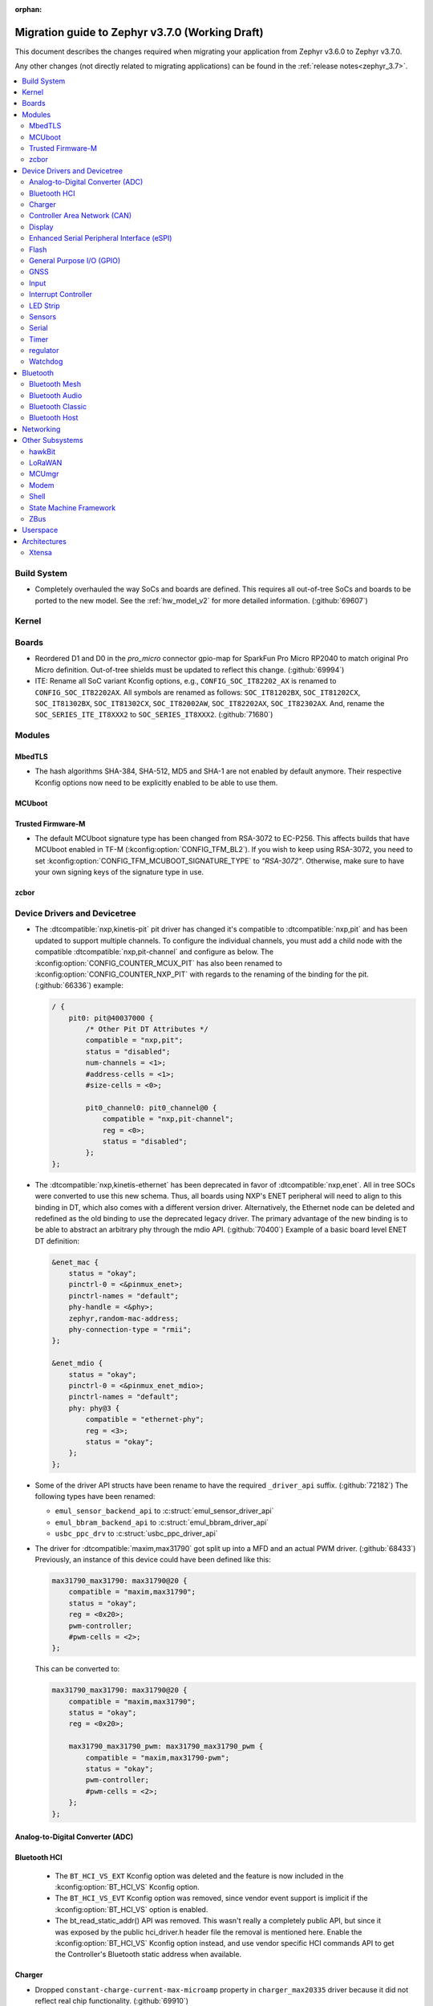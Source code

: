 :orphan:

.. _migration_3.7:

Migration guide to Zephyr v3.7.0 (Working Draft)
################################################

This document describes the changes required when migrating your application from Zephyr v3.6.0 to
Zephyr v3.7.0.

Any other changes (not directly related to migrating applications) can be found in
the :ref:`release notes<zephyr_3.7>`.

.. contents::
    :local:
    :depth: 2

Build System
************

* Completely overhauled the way SoCs and boards are defined. This requires all
  out-of-tree SoCs and boards to be ported to the new model. See the
  :ref:`hw_model_v2` for more detailed information. (:github:`69607`)

Kernel
******

Boards
******

* Reordered D1 and D0 in the `pro_micro` connector gpio-map for SparkFun Pro Micro RP2040 to match
  original Pro Micro definition. Out-of-tree shields must be updated to reflect this change. (:github:`69994`)
* ITE: Rename all SoC variant Kconfig options, e.g., ``CONFIG_SOC_IT82202_AX`` is renamed to
  ``CONFIG_SOC_IT82202AX``.
  All symbols are renamed as follows: ``SOC_IT81202BX``, ``SOC_IT81202CX``, ``SOC_IT81302BX``,
  ``SOC_IT81302CX``, ``SOC_IT82002AW``, ``SOC_IT82202AX``, ``SOC_IT82302AX``.
  And, rename the ``SOC_SERIES_ITE_IT8XXX2`` to ``SOC_SERIES_IT8XXX2``. (:github:`71680`)

Modules
*******

MbedTLS
=======

* The hash algorithms SHA-384, SHA-512, MD5 and SHA-1 are not enabled by default anymore.
  Their respective Kconfig options now need to be explicitly enabled to be able to use them.

MCUboot
=======

Trusted Firmware-M
==================

* The default MCUboot signature type has been changed from RSA-3072 to EC-P256.
  This affects builds that have MCUboot enabled in TF-M (:kconfig:option:`CONFIG_TFM_BL2`).
  If you wish to keep using RSA-3072, you need to set :kconfig:option:`CONFIG_TFM_MCUBOOT_SIGNATURE_TYPE`
  to `"RSA-3072"`. Otherwise, make sure to have your own signing keys of the signature type in use.

zcbor
=====

Device Drivers and Devicetree
*****************************

* The :dtcompatible:`nxp,kinetis-pit` pit driver has changed it's compatible
  to :dtcompatible:`nxp,pit` and has been updated to support multiple channels.
  To configure the individual channels, you must add a child node with the
  compatible :dtcompatible:`nxp,pit-channel` and configure as below.
  The :kconfig:option:`CONFIG_COUNTER_MCUX_PIT` has also been renamed to
  :kconfig:option:`CONFIG_COUNTER_NXP_PIT` with regards to the renaming
  of the binding for the pit. (:github:`66336`)
  example:

  .. code-block:: devicetree

    / {
        pit0: pit@40037000 {
            /* Other Pit DT Attributes */
            compatible = "nxp,pit";
            status = "disabled";
            num-channels = <1>;
            #address-cells = <1>;
            #size-cells = <0>;

            pit0_channel0: pit0_channel@0 {
                compatible = "nxp,pit-channel";
                reg = <0>;
                status = "disabled";
            };
    };

* The :dtcompatible:`nxp,kinetis-ethernet` has been deprecated in favor of
  :dtcompatible:`nxp,enet`. All in tree SOCs were converted to use this new schema.
  Thus, all boards using NXP's ENET peripheral will need to align to this binding
  in DT, which also comes with a different version driver. Alternatively,
  the Ethernet node can be deleted and redefined as the old binding to use
  the deprecated legacy driver. The primary advantage of the new binding
  is to be able to abstract an arbitrary phy through the mdio API. (:github:`70400`)
  Example of a basic board level ENET DT definition:

  .. code-block:: devicetree

    &enet_mac {
        status = "okay";
        pinctrl-0 = <&pinmux_enet>;
        pinctrl-names = "default";
        phy-handle = <&phy>;
        zephyr,random-mac-address;
        phy-connection-type = "rmii";
    };

    &enet_mdio {
        status = "okay";
        pinctrl-0 = <&pinmux_enet_mdio>;
        pinctrl-names = "default";
        phy: phy@3 {
            compatible = "ethernet-phy";
            reg = <3>;
            status = "okay";
        };
    };

* Some of the driver API structs have been rename to have the required ``_driver_api`` suffix. (:github:`72182`)
  The following types have been renamed:

  * ``emul_sensor_backend_api`` to :c:struct:`emul_sensor_driver_api`
  * ``emul_bbram_backend_api`` to :c:struct:`emul_bbram_driver_api`
  * ``usbc_ppc_drv`` to :c:struct:`usbc_ppc_driver_api`

* The driver for :dtcompatible:`maxim,max31790` got split up into a MFD and an
  actual PWM driver. (:github:`68433`)
  Previously, an instance of this device could have been defined like this:

  .. code-block:: devicetree

    max31790_max31790: max31790@20 {
        compatible = "maxim,max31790";
        status = "okay";
        reg = <0x20>;
        pwm-controller;
        #pwm-cells = <2>;
    };

  This can be converted to:

  .. code-block:: devicetree

    max31790_max31790: max31790@20 {
        compatible = "maxim,max31790";
        status = "okay";
        reg = <0x20>;

        max31790_max31790_pwm: max31790_max31790_pwm {
            compatible = "maxim,max31790-pwm";
            status = "okay";
            pwm-controller;
            #pwm-cells = <2>;
        };
    };

Analog-to-Digital Converter (ADC)
=================================

Bluetooth HCI
=============

 * The ``BT_HCI_VS_EXT`` Kconfig option was deleted and the feature is now included in the
   :kconfig:option:`BT_HCI_VS` Kconfig option.
 * The ``BT_HCI_VS_EVT`` Kconfig option was removed, since vendor event support is implicit if
   the :kconfig:option:`BT_HCI_VS` option is enabled.
 * The bt_read_static_addr() API was removed. This wasn't really a completely public API, but
   since it was exposed by the public hci_driver.h header file the removal is mentioned here.
   Enable the :kconfig:option:`BT_HCI_VS` Kconfig option instead, and use vendor specific HCI
   commands API to get the Controller's Bluetooth static address when available.

Charger
=======

* Dropped ``constant-charge-current-max-microamp`` property in ``charger_max20335`` driver because
  it did not reflect real chip functionality. (:github:`69910`)

* Added enum key to ``constant-charge-voltage-max-microvolt`` property in ``maxim,max20335-charger``
  binding to indicate invalid devicetree values at build time. (:github:`69910`)

Controller Area Network (CAN)
=============================

* Removed the following deprecated CAN controller devicetree properties. Out-of-tree boards using
  these properties need to switch to using the ``bus-speed``, ``sample-point``, ``bus-speed-data``,
  and ``sample-point-data`` devicetree properties for specifying the initial CAN bitrate:

  * ``sjw``
  * ``prop-seg``
  * ``phase-seg1``
  * ``phase-seg1``
  * ``sjw-data``
  * ``prop-seg-data``
  * ``phase-seg1-data``
  * ``phase-seg1-data``

  (:github:`68714`)

* Support for manual bus-off recovery was reworked (:github:`69460`):

  * Automatic bus recovery will always be enabled upon driver initialization regardless of Kconfig
    options. Since CAN controllers are initialized in "stopped" state, no unwanted bus-off recovery
    will be started at this point.
  * The Kconfig ``CONFIG_CAN_AUTO_BUS_OFF_RECOVERY`` was renamed (and inverted) to
    :kconfig:option:`CONFIG_CAN_MANUAL_RECOVERY_MODE`, which is disabled by default. This Kconfig
    option enables support for the :c:func:`can_recover()` API function and a new manual recovery mode
    (see the next bullet).
  * A new CAN controller operational mode :c:macro:`CAN_MODE_MANUAL_RECOVERY` was added. Support for
    this is only enabled if :kconfig:option:`CONFIG_CAN_MANUAL_RECOVERY_MODE` is enabled. Having
    this as a mode allows applications to inquire whether the CAN controller supports manual
    recovery mode via the :c:func:`can_get_capabilities` API function. The application can then
    either fail initialization or rely on automatic bus-off recovery. Having this as a mode
    furthermore allows CAN controller drivers not supporting manual recovery mode to fail early in
    :c:func:`can_set_mode` during application startup instead of failing when :c:func:`can_recover`
    is called at a later point in time.

Display
=======

* ST7735R based displays now use the MIPI DBI driver class. These displays
  must now be declared within a MIPI DBI driver wrapper device, which will
  manage interfacing with the display. Note that the `cmd-data-gpios` pin has
  changed polarity with this update, to align better with the new
  `dc-gpios` name. For an example, see below:

  .. code-block:: devicetree

    /* Legacy ST7735R display definition */
    &spi0 {
        st7735r: st7735r@0 {
            compatible = "sitronix,st7735r";
            reg = <0>;
            spi-max-frequency = <32000000>;
            reset-gpios = <&gpio0 6 GPIO_ACTIVE_LOW>;
            cmd-data-gpios = <&gpio0 12 GPIO_ACTIVE_LOW>;
            ...
        };
    };

    /* New display definition with MIPI DBI device */

    #include <zephyr/dt-bindings/mipi_dbi/mipi_dbi.h>

    ...

    mipi_dbi {
        compatible = "zephyr,mipi-dbi-spi";
        reset-gpios = <&gpio0 6 GPIO_ACTIVE_LOW>;
        dc-gpios = <&gpio0 12 GPIO_ACTIVE_HIGH>;
        spi-dev = <&spi0>;
        #address-cells = <1>;
        #size-cells = <0>;

        st7735r: st7735r@0 {
            compatible = "sitronix,st7735r";
            reg = <0>;
            mipi-max-frequency = <32000000>;
            mipi-mode = <MIPI_DBI_MODE_SPI_4WIRE>;
            ...
        };
    };

Enhanced Serial Peripheral Interface (eSPI)
===========================================

* The macros ``ESPI_SLAVE_TO_MASTER`` and ``ESPI_MASTER_TO_SLAVE`` were renamed to
  ``ESPI_TARGET_TO_CONTROLLER`` and ``ESPI_CONTROLLER_TO_TARGET`` respectively to reflect
  the new terminology in eSPI 1.5 specification.
  The enum values ``ESPI_VWIRE_SIGNAL_SLV_BOOT_STS``, ``ESPI_VWIRE_SIGNAL_SLV_BOOT_DONE`` and
  all ``ESPI_VWIRE_SIGNAL_SLV_GPIO_<NUMBER>`` signals were renamed to
  ``ESPI_VWIRE_SIGNAL_TARGET_BOOT_STS``, ``ESPI_VWIRE_SIGNAL_TARGET_BOOT_DONE`` and
  ``ESPI_VWIRE_SIGNAL_TARGET_GPIO_<NUMBER>`` respectively to reflect the new terminology
  in eSPI 1.5 specification. (:github:`68492`)

Flash
=====

General Purpose I/O (GPIO)
==========================

GNSS
====

* Basic power management support has been added to the ``gnss-nmea-generic`` driver.
  If ``CONFIG_PM_DEVICE=y`` the driver is now initialized in suspended mode and the
  application needs to call :c:func:`pm_device_action_run` with :c:macro:`PM_DEVICE_ACTION_RESUME`
  to start up the driver. (:github:`71774`)

Input
=====

* The ``analog-axis`` deadzone calibration value has been changed to be
  relative to the raw ADC values, similarly to min and max. The data structures
  and properties have been renamed to reflect that (from ``out-deadzone`` to
  ``in-deadzone``) and when migrating to the new definition the value should be
  scaled accordingly. (:github:`70377`)

* The ``holtek,ht16k33-keyscan`` driver has been converted to use the
  :ref:`input` subsystem, callbacks have to be migrated to use the input APIs,
  :dtcompatible:`zephyr,kscan-input` can be used for backward compatibility. (:github:`69875`)

Interrupt Controller
====================

LED Strip
=========

* The property ``in-gpios`` defined in :dtcompatible:`worldsemi,ws2812-gpio` has been
  renamed to ``gpios``. (:github:`68514`)

* The ``chain-length`` and ``color-mapping`` properties have been added to all LED strip bindings
  and are now mandatory.

* Added a new mandatory ``length`` function which returns the length (number of pixels) of an LED
  strip device.

* Made ``update_channels`` function optional and removed unimplemented functions.

Sensors
=======

Serial
======

Timer
=====

regulator
=========

* The :dtcompatible:`nxp,vref` driver no longer supports the ground selection function,
  as this setting should not be modified by the user. The DT property ``nxp,ground-select``
  has been removed, users should remove this property from their devicetree if it is present.
  (:github:`70642`)

Watchdog
========

* The ``nuvoton,npcx-watchdog`` driver has been changed to extend the max timeout period.
  The time of one watchdog count varies with the different pre-scalar settings.
  Removed :kconfig:option:`CONFIG_WDT_NPCX_DELAY_CYCLES` because it is no longer suitable to
  set the leading warning time.
  Instead, added the :kconfig:option:`CONFIG_WDT_NPCX_WARNING_LEADING_TIME_MS` to set
  the leading warning time in milliseconds.

Bluetooth
*********

Bluetooth Mesh
==============

* The model metadata pointer declaration of :c:struct:`bt_mesh_model` has been changed
  to add ``const`` qualifiers. The data pointer of :c:struct:`bt_mesh_models_metadata_entry`
  got ``const`` qualifier too. The model's metadata structure and metadata raw value
  can be declared as permanent constants in the non-volatile memory. (:github:`69679`)

* The model metadata pointer declaration of :c:struct:`bt_mesh_model` has been changed
  to a single ``const *`` and redundant metadata pointer from :c:struct:`bt_mesh_health_srv`
  is removed. Consequently, :code:`BT_MESH_MODEL_HEALTH_SRV` definition is changed
  to use variable argument notation. Now, when your implementation
  supports :kconfig:option:`CONFIG_BT_MESH_LARGE_COMP_DATA_SRV` and when you need to
  specify metadata for Health Server model, simply pass metadata as the last argument
  to the :code:`BT_MESH_MODEL_HEALTH_SRV` macro, otherwise omit the last argument. (:github:`71281`)

Bluetooth Audio
===============

* :kconfig:option:`CONFIG_BT_ASCS`, :kconfig:option:`CONFIG_BT_PERIPHERAL` and
  :kconfig:option:`CONFIG_BT_ISO_PERIPHERAL` are not longer `select`ed automatically when
  enabling :kconfig:option:`CONFIG_BT_BAP_UNICAST_SERVER`, and these must now be set explicitly
  in the project configuration file. (:github:`71993`)
* The discover callback functions :code:`bt_cap_initiator_cb.unicast_discovery_complete`` and
  :code:`bt_cap_commander_cb.discovery_complete`` for CAP now contain an additional parameter for
  the set member.
  This needs to be added to all instances of CAP discovery callback functions defined.
  (:github:`72797`)

Bluetooth Classic
=================

* The source files of Host BR/EDR have been moved to ``subsys/bluetooth/host/classic``.
  The Header files of Host BR/EDR have been moved to ``include/zephyr/bluetooth/classic``.
  Removed the :kconfig:option:`CONFIG_BT_BREDR`. It is replaced by new option
  :kconfig:option:`CONFIG_BT_CLASSIC`. (:github:`69651`)

Bluetooth Host
==============

* The advertiser options :code:`BT_LE_ADV_OPT_USE_NAME` and :code:`BT_LE_ADV_OPT_FORCE_NAME_IN_AD`
  are deprecated in this release. The application need to include the device name explicitly. One
  way to do it is by adding the following to the advertising data or scan response data passed to
  the host:

  .. code-block:: c

   BT_DATA(BT_DATA_NAME_COMPLETE, CONFIG_BT_DEVICE_NAME, sizeof(CONFIG_BT_DEVICE_NAME) - 1)

  (:github:`71686`)

* The field :code:`init_credits` in :c:type:`bt_l2cap_le_endpoint` has been removed as it was no
  longer used in Zephyr 3.4.0 and later. Any references to this field should be removed. No further
  action is needed.

Networking
**********

* Deprecate the :kconfig:option:`CONFIG_NET_SOCKETS_POSIX_NAMES` option. It is a legacy option
  and was used to allow user to call BSD socket API while not enabling POSIX API.
  This could cause complications when building applications that wanted to enable the
  :kconfig:option:`CONFIG_POSIX_API` option. This means that if the application wants to use
  normal BSD socket interface, then it needs to enable :kconfig:option:`CONFIG_POSIX_API`.
  If the application does not want or is not able to enable that option, then the socket API
  calls need to be prefixed by a ``zsock_`` string.
  All the sample applications that use BSD socket interface are changed to enable
  :kconfig:option:`CONFIG_POSIX_API`. Internally the network stack will not enable POSIX API
  option which means that various network libraries that use sockets, are converted to
  use the ``zsock_*`` API calls. (:github:`69950`)

* The zperf zperf_results struct is changed to support 64 bits transferred bytes (total_len)
  and test duration (time_in_us and client_time_in_us), instead of 32 bits. This will make
  the long-duration zperf test show with correct throughput result. (:github:`69500`)

* Each IPv4 address assigned to a network interface has an IPv4 netmask
  tied to it instead of being set for the whole interface.
  If there is only one IPv4 address specified for a network interface,
  nothing changes from the user point of view. But, if there is more than
  one IPv4 address / network interface, the netmask must be specified
  for each IPv4 address separately. (:github:`68419`)

* Virtual network interface API no longer has the `input` callback. The input callback was
  used to read the inner IPv4/IPv6 packets in an IP tunnel. This incoming tunnel read is now
  implemented in `recv` callback. (:github:`70549`)

* Virtual LAN (VLAN) implementation is changed to use the Virtual network interfaces.
  There are no API changes, but the type of a VLAN network interface is changed from `ETHERNET`
  to `VIRTUAL`. This could require changes to the code that sets the VLAN tags to a network
  interface. For example in the `net_eth_is_vlan_enabled()` API, the 2nd interface parameter
  must point to the main Ethernet interface, and not to the VLAN interface. (:github:`70345`)

* Modified the ``wifi connect`` command to use key-value format for the arguments. In the
  previous implementation, we were identifying an option using its position in the argument string.
  This made it difficult to deal with optional arguments or extending the support
  for other options. Having this key-value format makes it easier to extend the options that
  can be passed to the connect command.
  ``wifi -h`` will give more information about the usage of connect command.
  (:github:`70024`)

* The Kconfig ``CONFIG_NET_TCP_ACK_TIMEOUT`` has been deprecated. Its usage was
  limited to TCP handshake only, and in such case the total timeout should depend
  on the total retransmission timeout (as in other cases) making the config
  redundant and confusing. Use ``CONFIG_NET_TCP_INIT_RETRANSMISSION_TIMEOUT`` and
  ``CONFIG_NET_TCP_RETRY_COUNT`` instead to control the total timeout at the
  TCP level. (:github:`70731`)

* In LwM2M API, the callback type :c:type:`lwm2m_engine_set_data_cb_t` has now an additional
  parameter ``offset``. This parameter is used to indicate the offset of the data
  during a Coap Block-wise transfer. Any post write, validate or some firmware callbacks
  should be updated to include this parameter. (:github:`72590`)



Other Subsystems
****************

hawkBit
=======

* :kconfig:option:`CONFIG_HAWKBIT_PORT` is now an int instead of a string.
  :kconfig:option:`CONFIG_SETTINGS` needs to be enabled to use hawkBit, as it now uses the
  settings subsystem to store the hawkBit configuration. (:github:`68806`)

LoRaWAN
=======

MCUmgr
======

* The support for SHA-256 (when using checksum/hash functions), previously provided
  by either TinyCrypt or MbedTLS, is now provided by either PSA or MbedTLS.
  PSA is the recommended API going forward, however, if it is not already enabled
  (:kconfig:option:`CONFIG_MBEDTLS_PSA_CRYPTO_CLIENT`) and you have tight code size
  constraints, you may be able to save 1.3 KB by using MbedTLS instead.

Modem
=====

* The ``CONFIG_MODEM_CHAT_LOG_BUFFER`` Kconfig option was
  renamed to :kconfig:option:`CONFIG_MODEM_CHAT_LOG_BUFFER_SIZE`. (:github:`70405`)

Shell
=====

State Machine Framework
=======================

* The :c:macro:`SMF_CREATE_STATE` macro now always takes 5 arguments. The amount of arguments is
  now independent of the values of :kconfig:option:`CONFIG_SMF_ANCESTOR_SUPPORT` and
  :kconfig:option:`CONFIG_SMF_INITIAL_TRANSITION`. If the additional arguments are not used, they
  have to be set to ``NULL``. (:github:`71250`)
* SMF now follows a more UML-like transition flow when the transition source is a parent of the
  state called by :c:func:`smf_run_state`. Exit actions up to (but not including) the Least Common
  Ancestor of the transition source and target state will be executed, as will entry actions from
  (but not including) the LCA down to the target state. (:github:`71675`)
* Previously, calling :c:func:`smf_set_state` with a ``new_state`` set to NULL would execute all
  exit actions from the current state to the topmost parent, with the expectation the topmost exit
  action would terminate the state machine. Passing ``NULL`` is now not allowed. Instead create a
  'terminate' state at the top level, and call :c:func:`smf_set_terminate` from its entry action.

ZBus
====

Userspace
*********

Architectures
*************

* Function :c:func:`arch_start_cpu` has been renamed to :c:func:`arch_cpu_start`. (:github:`64987`)

* x86

  * Kconfigs ``CONFIG_DISABLE_SSBD`` and ``CONFIG_ENABLE_EXTENDED_IBRS``
    are deprecated. Use :kconfig:option:`CONFIG_X86_DISABLE_SSBD` and
    :kconfig:option:`CONFIG_X86_ENABLE_EXTENDED_IBRS` instead. (:github:`69690`)

* POSIX arch:

  * LLVM fuzzing support has been refactored. A test application now needs to provide its own
    ``LLVMFuzzerTestOneInput()`` hook instead of relying on a board provided one. Check
    ``samples/subsys/debug/fuzz/`` for an example. (:github:`71378`)

Xtensa
======
